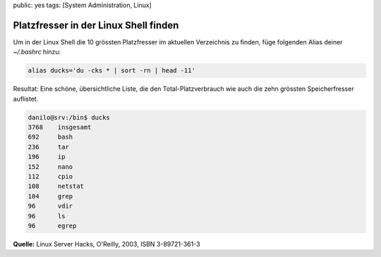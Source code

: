 public: yes
tags: [System Administration, Linux]

Platzfresser in der Linux Shell finden
======================================

Um in der Linux Shell die 10 grössten Platzfresser im aktuellen Verzeichnis zu finden, füge
folgenden Alias deiner `~/.bashrc` hinzu:

.. sourcecode:: bash

    alias ducks='du -cks * | sort -rn | head -11'

Resultat: Eine schöne, übersichtliche Liste, die den
Total-Platzverbrauch wie auch die zehn grössten Speicherfresser
auflistet.

.. sourcecode:: bash

    danilo@srv:/bin$ ducks
    3768    insgesamt
    692     bash
    236     tar
    196     ip
    152     nano
    112     cpio
    108     netstat
    104     grep
    96      vdir
    96      ls
    96      egrep

**Quelle:** Linux Server Hacks, O'Reilly, 2003, ISBN 3-89721-361-3
